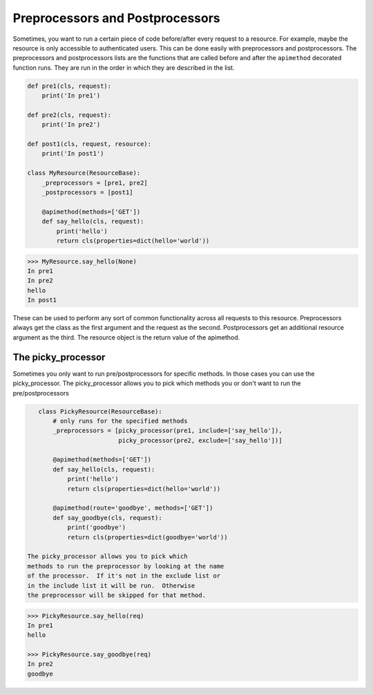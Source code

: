 
.. _preprocessors and postprocessors:

Preprocessors and Postprocessors
================================

Sometimes, you want to run a certain piece of code before/after every
request to a resource.  For example, maybe the resource is only accessible
to authenticated users. This can be done easily with preprocessors and postprocessors.
The preprocessors and postprocessors lists are the functions that are called before
and after the ``apimethod`` decorated function runs.  They are run in the order in which
they are described in the list.

.. code-block:: python

    def pre1(cls, request):
        print('In pre1')

    def pre2(cls, request):
        print('In pre2')

    def post1(cls, request, resource):
        print('In post1')

    class MyResource(ResourceBase):
        _preprocessors = [pre1, pre2]
        _postprocessors = [post1]

        @apimethod(methods=['GET'])
        def say_hello(cls, request):
            print('hello')
            return cls(properties=dict(hello='world'))

.. code-block:: python

    >>> MyResource.say_hello(None)
    In pre1
    In pre2
    hello
    In post1

These can be used to perform any sort of common functionality across
all requests to this resource.  Preprocessors always get the class as
the first argument and the request as the second.  Postprocessors get an
additional resource argument as the third.  The resource object is the return
value of the apimethod.


The picky_processor
"""""""""""""""""""

Sometimes you only want to run pre/postprocessors
for specific methods.  In those cases you can use
the picky_processor.  The picky_processor allows you
to pick which methods you or don't want to run the
pre/postprocessors

.. code-block:: python

    class PickyResource(ResourceBase):
        # only runs for the specified methods
        _preprocessors = [picky_processor(pre1, include=['say_hello']),
                          picky_processor(pre2, exclude=['say_hello'])]

        @apimethod(methods=['GET'])
        def say_hello(cls, request):
            print('hello')
            return cls(properties=dict(hello='world'))

        @apimethod(route='goodbye', methods=['GET'])
        def say_goodbye(cls, request):
            print('goodbye')
            return cls(properties=dict(goodbye='world'))

 The picky_processor allows you to pick which
 methods to run the preprocessor by looking at the name
 of the processor.  If it's not in the exclude list or
 in the include list it will be run.  Otherwise
 the preprocessor will be skipped for that method.


.. code-block:: python

    >>> PickyResource.say_hello(req)
    In pre1
    hello

    >>> PickyResource.say_goodbye(req)
    In pre2
    goodbye

.. autofunc:: ripozo.utilities.picky_processor
